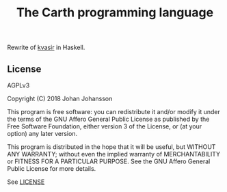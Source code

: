 #+TITLE: The Carth programming language

Rewrite of [[https://github.com/bryal/kvasir][kvasir]] in Haskell.

** License

   AGPLv3

   Copyright (C) 2018  Johan Johansson

   This program is free software: you can redistribute it and/or
   modify it under the terms of the GNU Affero General Public License
   as published by the Free Software Foundation, either version 3 of
   the License, or (at your option) any later version.

   This program is distributed in the hope that it will be useful, but
   WITHOUT ANY WARRANTY; without even the implied warranty of
   MERCHANTABILITY or FITNESS FOR A PARTICULAR PURPOSE.  See the GNU
   Affero General Public License for more details.

   See [[./LICENSE][LICENSE]]
